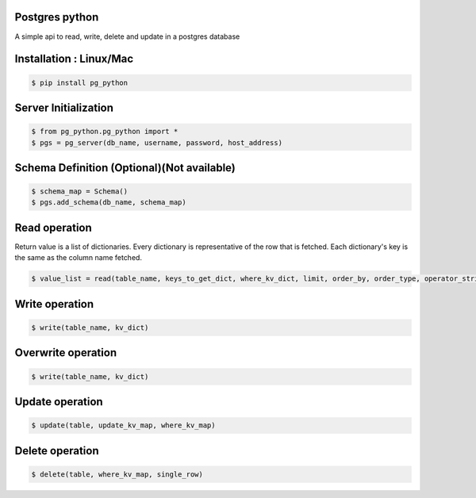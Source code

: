 Postgres python
---------------
A simple api to read, write, delete and update in a postgres database

Installation : Linux/Mac
---------------
  
.. code-block:: bash

    $ pip install pg_python


Server Initialization 
---------------

.. code-block:: bash

    $ from pg_python.pg_python import *
    $ pgs = pg_server(db_name, username, password, host_address)

Schema Definition (Optional)(Not available)
---------------

.. code-block:: bash

    $ schema_map = Schema()
    $ pgs.add_schema(db_name, schema_map)

Read operation
---------------
Return value is a list of dictionaries.
Every dictionary is representative of the row that is fetched.
Each dictionary's key is the same as the column name fetched.

.. code-block:: bash

    $ value_list = read(table_name, keys_to_get_dict, where_kv_dict, limit, order_by, order_type, operator_string):

Write operation
---------------

.. code-block:: bash

    $ write(table_name, kv_dict)

Overwrite operation
---------------

.. code-block:: bash

    $ write(table_name, kv_dict)

Update operation
---------------

.. code-block:: bash


    $ update(table, update_kv_map, where_kv_map)

Delete operation
---------------

.. code-block:: bash


    $ delete(table, where_kv_map, single_row)
